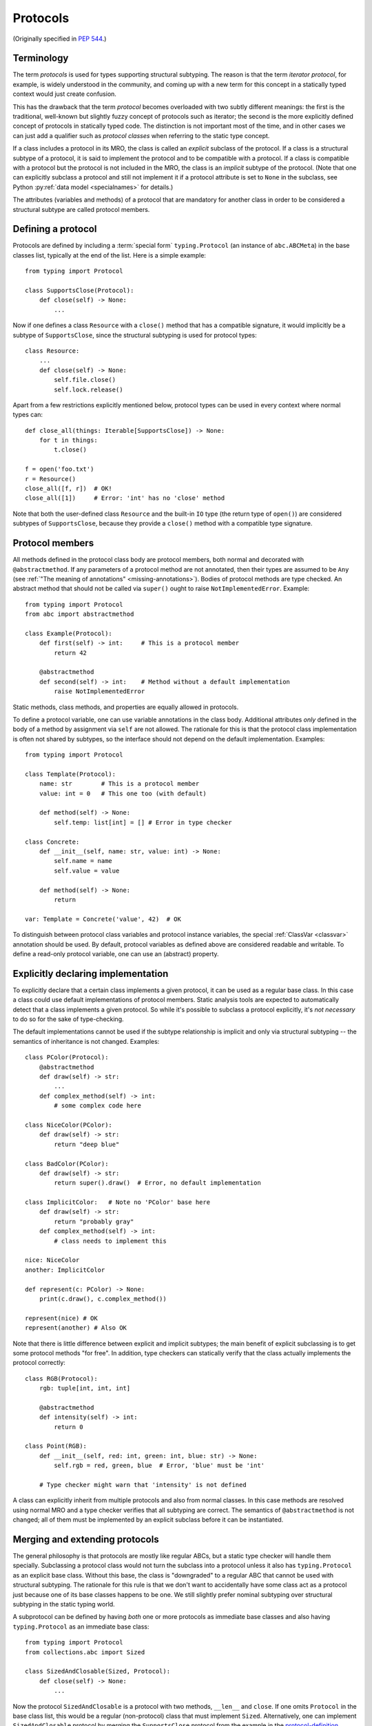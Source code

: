 .. _protocols:

Protocols
---------

(Originally specified in :pep:`544`.)

Terminology
^^^^^^^^^^^

The term *protocols* is used for types supporting structural
subtyping. The reason is that the term *iterator protocol*,
for example, is widely understood in the community, and coming up with
a new term for this concept in a statically typed context would just create
confusion.

This has the drawback that the term *protocol* becomes overloaded with
two subtly different meanings: the first is the traditional, well-known but
slightly fuzzy concept of protocols such as iterator; the second is the more
explicitly defined concept of protocols in statically typed code.
The distinction is not important most of the time, and in other
cases we can just add a qualifier such as *protocol classes*
when referring to the static type concept.

If a class includes a protocol in its MRO, the class is called
an *explicit* subclass of the protocol. If a class is a structural subtype
of a protocol, it is said to implement the protocol and to be compatible
with a protocol. If a class is compatible with a protocol but the protocol
is not included in the MRO, the class is an *implicit* subtype
of the protocol. (Note that one can explicitly subclass a protocol and
still not implement it if a protocol attribute is set to ``None``
in the subclass, see Python :py:ref:`data model <specialnames>`
for details.)

The attributes (variables and methods) of a protocol that are mandatory
for another class in order to be considered a structural subtype are called
protocol members.

.. _protocol-definition:

Defining a protocol
^^^^^^^^^^^^^^^^^^^

Protocols are defined by including a :term:`special form` ``typing.Protocol``
(an instance of ``abc.ABCMeta``) in the base classes list, typically
at the end of the list. Here is a simple example::

  from typing import Protocol

  class SupportsClose(Protocol):
      def close(self) -> None:
          ...

Now if one defines a class ``Resource`` with a ``close()`` method that has
a compatible signature, it would implicitly be a subtype of
``SupportsClose``, since the structural subtyping is used for
protocol types::

  class Resource:
      ...
      def close(self) -> None:
          self.file.close()
          self.lock.release()

Apart from a few restrictions explicitly mentioned below, protocol types can
be used in every context where normal types can::

  def close_all(things: Iterable[SupportsClose]) -> None:
      for t in things:
          t.close()

  f = open('foo.txt')
  r = Resource()
  close_all([f, r])  # OK!
  close_all([1])     # Error: 'int' has no 'close' method

Note that both the user-defined class ``Resource`` and the built-in
``IO`` type (the return type of ``open()``) are considered subtypes of
``SupportsClose``, because they provide a ``close()`` method with
a compatible type signature.


Protocol members
^^^^^^^^^^^^^^^^

All methods defined in the protocol class body are protocol members, both
normal and decorated with ``@abstractmethod``. If any parameters of a
protocol method are not annotated, then their types are assumed to be ``Any``
(see :ref:`"The meaning of annotations" <missing-annotations>`). Bodies of protocol methods are type checked.
An abstract method that should not be called via ``super()`` ought to raise
``NotImplementedError``. Example::

  from typing import Protocol
  from abc import abstractmethod

  class Example(Protocol):
      def first(self) -> int:     # This is a protocol member
          return 42

      @abstractmethod
      def second(self) -> int:    # Method without a default implementation
          raise NotImplementedError

Static methods, class methods, and properties are equally allowed
in protocols.

To define a protocol variable, one can use variable
annotations in the class body. Additional attributes *only* defined in
the body of a method by assignment via ``self`` are not allowed. The rationale
for this is that the protocol class implementation is often not shared by
subtypes, so the interface should not depend on the default implementation.
Examples::

  from typing import Protocol

  class Template(Protocol):
      name: str        # This is a protocol member
      value: int = 0   # This one too (with default)

      def method(self) -> None:
          self.temp: list[int] = [] # Error in type checker

  class Concrete:
      def __init__(self, name: str, value: int) -> None:
          self.name = name
          self.value = value

      def method(self) -> None:
          return

  var: Template = Concrete('value', 42)  # OK

To distinguish between protocol class variables and protocol instance
variables, the special :ref:`ClassVar <classvar>` annotation should be used.
By default, protocol variables as defined above are considered
readable and writable. To define a read-only protocol variable, one can use
an (abstract) property.


Explicitly declaring implementation
^^^^^^^^^^^^^^^^^^^^^^^^^^^^^^^^^^^

To explicitly declare that a certain class implements a given protocol,
it can be used as a regular base class. In this case a class could use
default implementations of protocol members. Static analysis tools are
expected to automatically detect that a class implements a given protocol.
So while it's possible to subclass a protocol explicitly, it's *not necessary*
to do so for the sake of type-checking.

The default implementations cannot be used if
the subtype relationship is implicit and only via structural
subtyping -- the semantics of inheritance is not changed. Examples::

    class PColor(Protocol):
        @abstractmethod
        def draw(self) -> str:
            ...
        def complex_method(self) -> int:
            # some complex code here

    class NiceColor(PColor):
        def draw(self) -> str:
            return "deep blue"

    class BadColor(PColor):
        def draw(self) -> str:
            return super().draw()  # Error, no default implementation

    class ImplicitColor:   # Note no 'PColor' base here
        def draw(self) -> str:
            return "probably gray"
        def complex_method(self) -> int:
            # class needs to implement this

    nice: NiceColor
    another: ImplicitColor

    def represent(c: PColor) -> None:
        print(c.draw(), c.complex_method())

    represent(nice) # OK
    represent(another) # Also OK

Note that there is little difference between explicit and implicit
subtypes; the main benefit of explicit subclassing is to get some protocol
methods "for free". In addition, type checkers can statically verify that
the class actually implements the protocol correctly::

    class RGB(Protocol):
        rgb: tuple[int, int, int]

        @abstractmethod
        def intensity(self) -> int:
            return 0

    class Point(RGB):
        def __init__(self, red: int, green: int, blue: str) -> None:
            self.rgb = red, green, blue  # Error, 'blue' must be 'int'

        # Type checker might warn that 'intensity' is not defined

A class can explicitly inherit from multiple protocols and also from normal
classes. In this case methods are resolved using normal MRO and a type checker
verifies that all subtyping are correct. The semantics of ``@abstractmethod``
is not changed; all of them must be implemented by an explicit subclass
before it can be instantiated.


Merging and extending protocols
^^^^^^^^^^^^^^^^^^^^^^^^^^^^^^^

The general philosophy is that protocols are mostly like regular ABCs,
but a static type checker will handle them specially. Subclassing a protocol
class would not turn the subclass into a protocol unless it also has
``typing.Protocol`` as an explicit base class. Without this base, the class
is "downgraded" to a regular ABC that cannot be used with structural
subtyping. The rationale for this rule is that we don't want to accidentally
have some class act as a protocol just because one of its base classes
happens to be one. We still slightly prefer nominal subtyping over structural
subtyping in the static typing world.

A subprotocol can be defined by having *both* one or more protocols as
immediate base classes and also having ``typing.Protocol`` as an immediate
base class::

  from typing import Protocol
  from collections.abc import Sized

  class SizedAndClosable(Sized, Protocol):
      def close(self) -> None:
          ...

Now the protocol ``SizedAndClosable`` is a protocol with two methods,
``__len__`` and ``close``. If one omits ``Protocol`` in the base class list,
this would be a regular (non-protocol) class that must implement ``Sized``.
Alternatively, one can implement ``SizedAndClosable`` protocol by merging
the ``SupportsClose`` protocol from the example in the `protocol-definition`_ section
with ``typing.Sized``::

  from collections.abc import Sized

  class SupportsClose(Protocol):
      def close(self) -> None:
          ...

  class SizedAndClosable(Sized, SupportsClose, Protocol):
      pass

The two definitions of ``SizedAndClosable`` are equivalent.
Subclass relationships between protocols are not meaningful when
considering subtyping, since structural compatibility is
the criterion, not the MRO.

If ``Protocol`` is included in the base class list, all the other base classes
must be protocols. A protocol can't extend a regular class.
Note that rules around explicit subclassing are different
from regular ABCs, where abstractness is simply defined by having at least one
abstract method being unimplemented. Protocol classes must be marked
*explicitly*.


Generic protocols
^^^^^^^^^^^^^^^^^

Generic protocols are important. For example, ``SupportsAbs``, ``Iterable``
and ``Iterator`` are generic protocols. They are defined similar to normal
non-protocol generic types::

  class Iterable(Protocol[T]):
      @abstractmethod
      def __iter__(self) -> Iterator[T]:
          ...

``Protocol[T, S, ...]`` is allowed as a shorthand for
``Protocol, Generic[T, S, ...]``.

User-defined generic protocols support explicitly declared variance.
Type checkers will warn if the inferred variance is different from
the declared variance. Examples::

  T = TypeVar('T')
  T_co = TypeVar('T_co', covariant=True)
  T_contra = TypeVar('T_contra', contravariant=True)

  class Box(Protocol[T_co]):
      def content(self) -> T_co:
          ...

  box: Box[float]
  second_box: Box[int]
  box = second_box  # This is OK due to the covariance of 'Box'.

  class Sender(Protocol[T_contra]):
      def send(self, data: T_contra) -> int:
          ...

  sender: Sender[float]
  new_sender: Sender[int]
  new_sender = sender  # OK, 'Sender' is contravariant.

  class Proto(Protocol[T]):
      attr: T  # this class is invariant, since it has a mutable attribute

  var: Proto[float]
  another_var: Proto[int]
  var = another_var  # Error! 'Proto[float]' is incompatible with 'Proto[int]'.

Note that unlike nominal classes, de facto covariant protocols cannot be
declared as invariant, since this can break transitivity of subtyping.
For example::

  T = TypeVar('T')

  class AnotherBox(Protocol[T]):  # Error, this protocol is covariant in T,
      def content(self) -> T:     # not invariant.
          ...


Recursive protocols
^^^^^^^^^^^^^^^^^^^

Recursive protocols are also supported. Forward references to the protocol
class names can be :ref:`given as strings <forward-references>`. Recursive
protocols are useful for representing self-referential data structures
like trees in an abstract fashion::

  class Traversable(Protocol):
      def leaves(self) -> Iterable['Traversable']:
          ...

Note that for recursive protocols, a class is considered a subtype of
the protocol in situations where the decision depends on itself.
Continuing the previous example::

  class SimpleTree:
      def leaves(self) -> list['SimpleTree']:
          ...

  root: Traversable = SimpleTree()  # OK

  class Tree(Generic[T]):
      def leaves(self) -> list['Tree[T]']:
          ...

  def walk(graph: Traversable) -> None:
      ...
  tree: Tree[float] = Tree()
  walk(tree)  # OK, 'Tree[float]' is a subtype of 'Traversable'


Self-types in protocols
^^^^^^^^^^^^^^^^^^^^^^^

The self-types in protocols follow the
:ref:`rules for other methods <annotating-methods>`. For example::

  C = TypeVar('C', bound='Copyable')
  class Copyable(Protocol):
      def copy(self: C) -> C:

  class One:
      def copy(self) -> 'One':
          ...

  T = TypeVar('T', bound='Other')
  class Other:
      def copy(self: T) -> T:
          ...

  c: Copyable
  c = One()  # OK
  c = Other()  # Also OK

Subtyping relationships with other types
^^^^^^^^^^^^^^^^^^^^^^^^^^^^^^^^^^^^^^^^

Protocols cannot be instantiated, so there are no values whose
runtime type is a protocol. For variables and parameters with protocol types,
subtyping relationships are subject to the following rules:

* A protocol is never a subtype of a concrete type.
* A concrete type ``X`` is a subtype of protocol ``P``
  if and only if ``X`` implements all protocol members of ``P`` with
  compatible types. In other words, subtyping with respect to a protocol is
  always structural.
* A protocol ``P1`` is a subtype of another protocol ``P2`` if ``P1`` defines
  all protocol members of ``P2`` with compatible types.

Generic protocol types follow the same rules of variance as non-protocol
types. Protocol types can be used in all contexts where any other types
can be used, such as in unions, ``ClassVar``, type variables bounds, etc.
Generic protocols follow the rules for generic abstract classes, except for
using structural compatibility instead of compatibility defined by
inheritance relationships.

Static type checkers will recognize protocol implementations, even if the
corresponding protocols are *not imported*::

  # file lib.py
  from collections.abc import Sized

  T = TypeVar('T', contravariant=True)
  class ListLike(Sized, Protocol[T]):
      def append(self, x: T) -> None:
          pass

  def populate(lst: ListLike[int]) -> None:
      ...

  # file main.py
  from lib import populate  # Note that ListLike is NOT imported

  class MockStack:
      def __len__(self) -> int:
          return 42
      def append(self, x: int) -> None:
          print(x)

  populate([1, 2, 3])    # Passes type check
  populate(MockStack())  # Also OK


Unions and intersections of protocols
^^^^^^^^^^^^^^^^^^^^^^^^^^^^^^^^^^^^^

Unions of protocol classes behaves the same way as for non-protocol
classes. For example::

  from typing import Protocol

  class Exitable(Protocol):
      def exit(self) -> int:
          ...
  class Quittable(Protocol):
      def quit(self) -> int | None:
          ...

  def finish(task: Exitable | Quittable) -> int:
      ...
  class DefaultJob:
      ...
      def quit(self) -> int:
          return 0
  finish(DefaultJob()) # OK

One can use multiple inheritance to define an intersection of protocols.
Example::

  from collections.abc import Iterable, Hashable

  class HashableFloats(Iterable[float], Hashable, Protocol):
      pass

  def cached_func(args: HashableFloats) -> float:
      ...
  cached_func((1, 2, 3)) # OK, tuple is both hashable and iterable


``type[]`` and class objects vs protocols
^^^^^^^^^^^^^^^^^^^^^^^^^^^^^^^^^^^^^^^^^

Variables and parameters annotated with ``type[Proto]`` accept only concrete
(non-protocol) subtypes of ``Proto``. The main reason for this is to allow
instantiation of parameters with such types. For example::

  class Proto(Protocol):
      @abstractmethod
      def meth(self) -> int:
          ...
  class Concrete:
      def meth(self) -> int:
          return 42

  def fun(cls: type[Proto]) -> int:
      return cls().meth() # OK
  fun(Proto)              # Error
  fun(Concrete)           # OK

The same rule applies to variables::

  var: Type[Proto]
  var = Proto    # Error
  var = Concrete # OK
  var().meth()   # OK

Assigning an ABC or a protocol class to a variable is allowed if it is
not explicitly typed, and such assignment creates a type alias.
For normal (non-abstract) classes, the behavior of ``type[]`` is
not changed.

A class object is considered an implementation of a protocol if accessing
all members on it results in types compatible with the protocol members.
For example::

  from typing import Any, Protocol

  class ProtoA(Protocol):
      def meth(self, x: int) -> int: ...
  class ProtoB(Protocol):
      def meth(self, obj: Any, x: int) -> int: ...

  class C:
      def meth(self, x: int) -> int: ...

  a: ProtoA = C  # Type check error, signatures don't match!
  b: ProtoB = C  # OK


``NewType()`` and type aliases
^^^^^^^^^^^^^^^^^^^^^^^^^^^^^^

Protocols are essentially anonymous. To emphasize this point, static type
checkers might refuse protocol classes inside ``NewType()`` to avoid an
illusion that a distinct type is provided::

  from typing import NewType, Protocol
  from collections.abc import Iterator

  class Id(Protocol):
      code: int
      secrets: Iterator[bytes]

  UserId = NewType('UserId', Id)  # Error, can't provide distinct type

In contrast, type aliases are fully supported, including generic type
aliases::

  from typing import TypeVar
  from collections.abc import Reversible, Iterable, Sized

  T = TypeVar('T')
  class SizedIterable(Iterable[T], Sized, Protocol):
      pass
  CompatReversible = Reversible[T] | SizedIterable[T]


Modules as implementations of protocols
^^^^^^^^^^^^^^^^^^^^^^^^^^^^^^^^^^^^^^^

A module object is accepted where a protocol is expected if the public
interface of the given module is compatible with the expected protocol.
For example::

  # file default_config.py
  timeout = 100
  one_flag = True
  other_flag = False

  # file main.py
  import default_config
  from typing import Protocol

  class Options(Protocol):
      timeout: int
      one_flag: bool
      other_flag: bool

  def setup(options: Options) -> None:
      ...

  setup(default_config)  # OK

To determine compatibility of module level functions, the ``self`` argument
of the corresponding protocol methods is dropped. For example::

  # callbacks.py
  def on_error(x: int) -> None:
      ...
  def on_success() -> None:
      ...

  # main.py
  import callbacks
  from typing import Protocol

  class Reporter(Protocol):
      def on_error(self, x: int) -> None:
          ...
      def on_success(self) -> None:
          ...

  rp: Reporter = callbacks  # Passes type check

.. _`runtime-checkable`:

``@runtime_checkable`` decorator and narrowing types by ``isinstance()``
^^^^^^^^^^^^^^^^^^^^^^^^^^^^^^^^^^^^^^^^^^^^^^^^^^^^^^^^^^^^^^^^^^^^^^^^

The default semantics is that ``isinstance()`` and ``issubclass()`` fail
for protocol types. This is in the spirit of duck typing -- protocols
basically would be used to model duck typing statically, not explicitly
at runtime.

However, it should be possible for protocol types to implement custom
instance and class checks when this makes sense, similar to how ``Iterable``
and other ABCs in ``collections.abc`` and ``typing`` already do it,
but this is limited to non-generic and unsubscripted generic protocols
(``Iterable`` is statically equivalent to ``Iterable[Any]``).
The ``typing`` module will define a special ``@runtime_checkable`` class decorator
that provides the same semantics for class and instance checks as for
``collections.abc`` classes, essentially making them "runtime protocols"::

  from typing import runtime_checkable, Protocol

  @runtime_checkable
  class SupportsClose(Protocol):
      def close(self):
          ...

  assert isinstance(open('some/file'), SupportsClose)

Note that instance checks are not 100% reliable statically, which is why
this behavior is opt-in.
The most type checkers can do is to treat ``isinstance(obj, Iterator)``
roughly as a simpler way to write
``hasattr(x, '__iter__') and hasattr(x, '__next__')``. To minimize
the risks for this feature, the following rules are applied.

**Definitions**:

* *Data and non-data protocols*: A protocol is called a non-data protocol
  if it only contains methods as members (for example ``Sized``,
  ``Iterator``, etc). A protocol that contains at least one non-method member
  (like ``x: int``) is called a data protocol.
* *Unsafe overlap*: A type ``X`` is called unsafely overlapping with
  a protocol ``P``, if ``X`` is not a subtype of ``P``, but it is a subtype
  of the type erased version of ``P`` where all members have type ``Any``.
  In addition, if at least one element of a union unsafely overlaps with
  a protocol ``P``, then the whole union is unsafely overlapping with ``P``.

**Specification**:

* A protocol can be used as a second argument in ``isinstance()`` and
  ``issubclass()`` only if it is explicitly opt-in by ``@runtime_checkable``
  decorator. This requirement exists because protocol checks are not type safe
  in case of dynamically set attributes, and because type checkers can only prove
  that an ``isinstance()`` check is safe only for a given class, not for all its
  subclasses.
* ``isinstance()`` can be used with both data and non-data protocols, while
  ``issubclass()`` can be used only with non-data protocols. This restriction
  exists because some data attributes can be set on an instance in constructor
  and this information is not always available on the class object.
* Type checkers should reject an ``isinstance()`` or ``issubclass()`` call, if
  there is an unsafe overlap between the type of the first argument and
  the protocol.
* Type checkers should be able to select a correct element from a union after
  a safe ``isinstance()`` or ``issubclass()`` call. For narrowing from non-union
  types, type checkers can use their best judgement (this is intentionally
  unspecified, since a precise specification would require intersection types).
